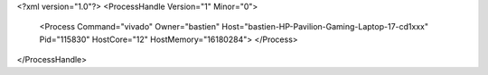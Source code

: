 <?xml version="1.0"?>
<ProcessHandle Version="1" Minor="0">
    <Process Command="vivado" Owner="bastien" Host="bastien-HP-Pavilion-Gaming-Laptop-17-cd1xxx" Pid="115830" HostCore="12" HostMemory="16180284">
    </Process>
</ProcessHandle>
